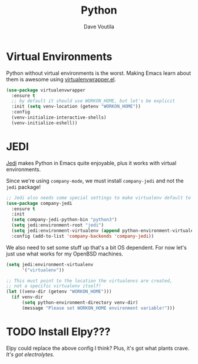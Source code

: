 #+TITLE: Python
#+AUTHOR: Dave Voutila
#+EMAIL: voutilad@gmail.com

* Virtual Environments
  Python without virtual environments is the worst. Making Emacs learn
  about them is awesome using [[https://github.com/porterjamesj/virtualenvwrapper.el][virtualenvwrapper.el]].

  #+BEGIN_SRC emacs-lisp
    (use-package virtualenvwrapper
      :ensure t
      ;; by default it should use WORKON_HOME, but let's be explicit
      :init (setq venv-location (getenv "WORKON_HOME"))
      :config
      (venv-initialize-interactive-shells)
      (venv-initialize-eshell))
  #+END_SRC

* JEDI
  [[https://github.com/tkf/emacs-jedi][Jedi]] makes Python in Emacs quite enjoyable, plus it works with
  virtual environments.

  Since we're using =company-mode=, we must install =company-jedi= and
  not the =jedi= package!

  #+BEGIN_SRC emacs-lisp
    ;; Jedi also needs some special settings to make virtualenv default to Py3
    (use-package company-jedi
      :ensure t
      :init
      (setq company-jedi-python-bin "python3")
      (setq jedi:environment-root "jedi")
      (setq jedi:environment-virtualenv (append python-environment-virtualenv '("--python" "python3")))
      :config (add-to-list 'company-backends 'company-jedi))
  #+END_SRC

  We also need to set some stuff up that's a bit OS dependent. For now
  let's just use what works for my OpenBSD machines.

  #+BEGIN_SRC emacs-lisp :results output silent
    (setq jedi:environment-virtualenv
          '("virtualenv"))

    ;; This must point to the location the virtualenvs are created,
    ;; not a specific virtualenv itself!
    (let ((venv-dir (getenv "WORKON_HOME")))
      (if venv-dir
          (setq python-environment-directory venv-dir)
          (message "Please set WORKON_HOME environment variable!")))
  #+END_SRC

* TODO Install Elpy???
  Elpy could replace the above config I think? Plus, it's got what
  plants crave. /It's got electrolytes./
